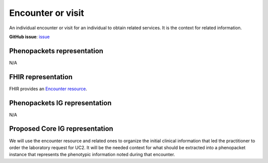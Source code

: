 Encounter or visit
====================================

An individual encounter or visit for an individual to obtain related services. It is the context for related information.

**GitHub issue**: `issue <https://github.com/phenopackets/domain-analysis/issues/14>`_

Phenopackets representation
++++++++++++++++++++++++++++++

N/A

FHIR representation
+++++++++++++++++++++

FHIR provides an `Encounter resource <https://www.hl7.org/fhir/encounter.html>`_.

Phenopackets IG representation
++++++++++++++++++++++++++++++++

N/A

Proposed Core IG representation
+++++++++++++++++++++++++++++++++

We will use the encounter resource and related ones to organize the initial clinical information that led the practitioner to order the laboratory request for UC2. It will be the needed context for what should be extracted into a phenopacket instance that represents the phenotypic information noted during that encounter.
